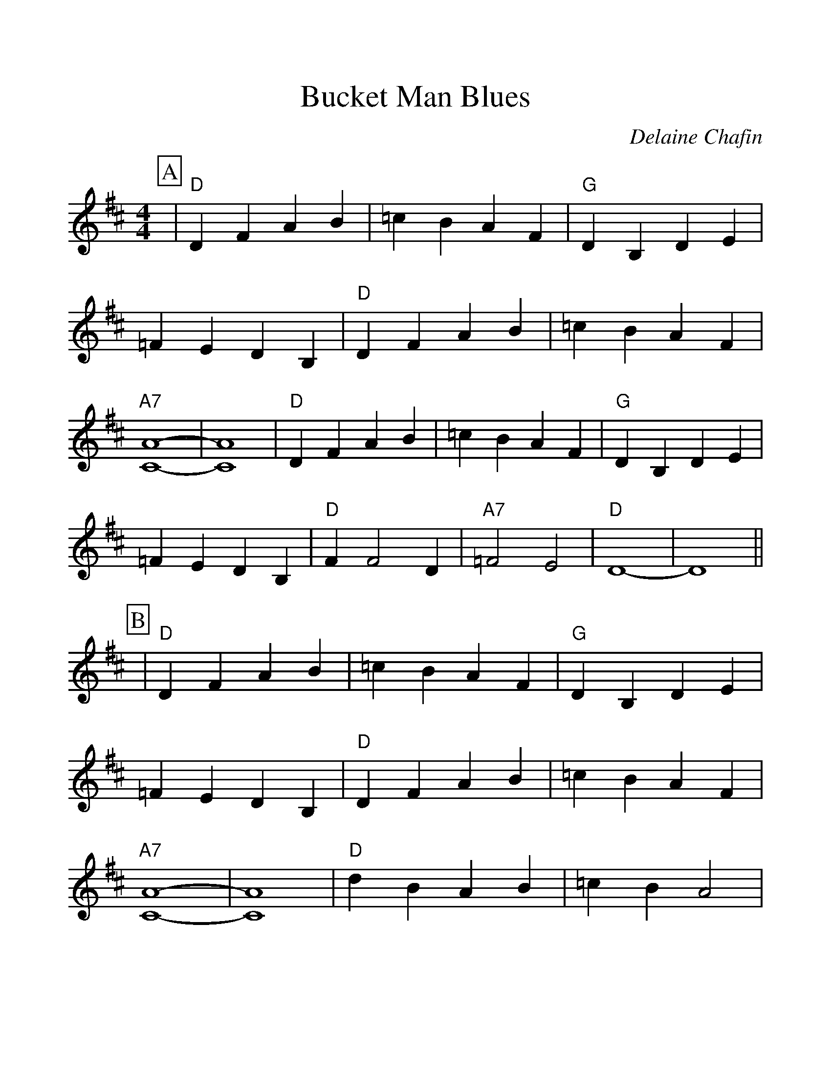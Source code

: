 %Scale the output
%%scale 1.14
%%format dulcimer.fmt
X:1
T:Bucket Man Blues
C:Delaine Chafin
M:4/4    %(3/4, 4/4, 6/8)
L:1/4    %(1/8, 1/4)
V:1 treble clef
K:D    %(D, C)
%%continueall 1
%%partsbox 1
P:A
|"D"D F A B|=c B A F|"G"D B, D E|=F E D B,
|"D"D F A B|=c B A F|"A7"[C4-A4-]|[C4A4]
|"D"D F A B|=c B A F|"G"D B, D E|=F E D B,
|"D"F F2 D|"A7"=F2 E2|"D"D4-|D4||
P:B
|"D"D F A B|=c B A F|"G"D B, D E|=F E D B,
|"D"D F A B|=c B A F|"A7"[C4-A4-]|[C4A4]
|"D"d B A B|=c B A2|"G"D B, D E|=F E D2
|"D"F F2 D|"A7"=F2 E2|"D"D4-|D4||
